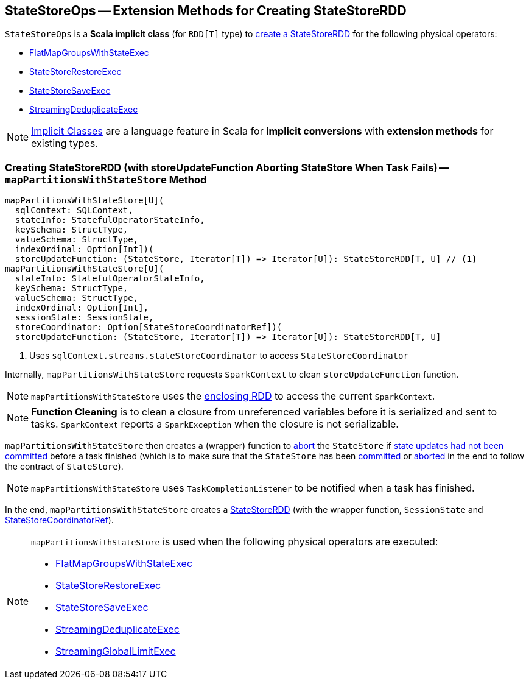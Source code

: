 == [[StateStoreOps]] StateStoreOps -- Extension Methods for Creating StateStoreRDD

[[dataRDD]]
`StateStoreOps` is a *Scala implicit class* (for `RDD[T]` type) to <<mapPartitionsWithStateStore, create a StateStoreRDD>> for the following physical operators:

* <<spark-sql-streaming-FlatMapGroupsWithStateExec.adoc#, FlatMapGroupsWithStateExec>>

* <<spark-sql-streaming-StateStoreRestoreExec.adoc#, StateStoreRestoreExec>>

* <<spark-sql-streaming-StateStoreSaveExec.adoc#, StateStoreSaveExec>>

* <<spark-sql-streaming-StreamingDeduplicateExec.adoc#, StreamingDeduplicateExec>>

NOTE: http://docs.scala-lang.org/overviews/core/implicit-classes.html[Implicit Classes] are a language feature in Scala for *implicit conversions* with *extension methods* for existing types.

=== [[mapPartitionsWithStateStore]] Creating StateStoreRDD (with storeUpdateFunction Aborting StateStore When Task Fails) -- `mapPartitionsWithStateStore` Method

[source, scala]
----
mapPartitionsWithStateStore[U](
  sqlContext: SQLContext,
  stateInfo: StatefulOperatorStateInfo,
  keySchema: StructType,
  valueSchema: StructType,
  indexOrdinal: Option[Int])(
  storeUpdateFunction: (StateStore, Iterator[T]) => Iterator[U]): StateStoreRDD[T, U] // <1>
mapPartitionsWithStateStore[U](
  stateInfo: StatefulOperatorStateInfo,
  keySchema: StructType,
  valueSchema: StructType,
  indexOrdinal: Option[Int],
  sessionState: SessionState,
  storeCoordinator: Option[StateStoreCoordinatorRef])(
  storeUpdateFunction: (StateStore, Iterator[T]) => Iterator[U]): StateStoreRDD[T, U]
----
<1> Uses `sqlContext.streams.stateStoreCoordinator` to access `StateStoreCoordinator`

Internally, `mapPartitionsWithStateStore` requests `SparkContext` to clean `storeUpdateFunction` function.

NOTE: `mapPartitionsWithStateStore` uses the <<dataRDD, enclosing RDD>> to access the current `SparkContext`.

NOTE: *Function Cleaning* is to clean a closure from unreferenced variables before it is serialized and sent to tasks. `SparkContext` reports a `SparkException` when the closure is not serializable.

`mapPartitionsWithStateStore` then creates a (wrapper) function to link:spark-sql-streaming-StateStore.adoc#abort[abort] the `StateStore` if link:spark-sql-streaming-StateStore.adoc#hasCommitted[state updates had not been committed] before a task finished (which is to make sure that the `StateStore` has been link:spark-sql-streaming-StateStore.adoc#commit[committed] or link:spark-sql-streaming-StateStore.adoc##abort[aborted] in the end to follow the contract of `StateStore`).

NOTE: `mapPartitionsWithStateStore` uses `TaskCompletionListener` to be notified when a task has finished.

In the end, `mapPartitionsWithStateStore` creates a link:spark-sql-streaming-StateStoreRDD.adoc[StateStoreRDD] (with the wrapper function, `SessionState` and link:spark-sql-streaming-StateStoreCoordinatorRef.adoc[StateStoreCoordinatorRef]).

[NOTE]
====
`mapPartitionsWithStateStore` is used when the following physical operators are executed:

* <<spark-sql-streaming-FlatMapGroupsWithStateExec.adoc#, FlatMapGroupsWithStateExec>>
* <<spark-sql-streaming-StateStoreRestoreExec.adoc#, StateStoreRestoreExec>>
* <<spark-sql-streaming-StateStoreSaveExec.adoc#, StateStoreSaveExec>>
* <<spark-sql-streaming-StreamingDeduplicateExec.adoc#, StreamingDeduplicateExec>>
* <<spark-sql-streaming-StreamingGlobalLimitExec.adoc#, StreamingGlobalLimitExec>>
====
